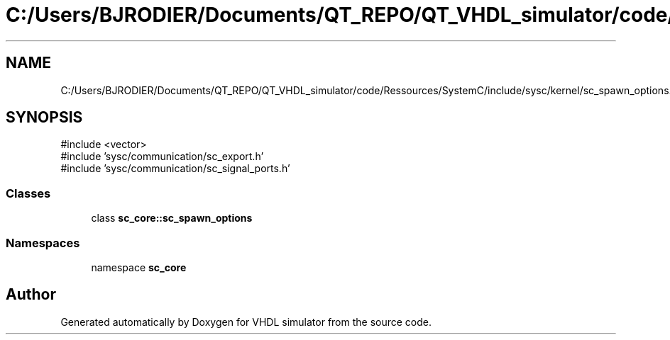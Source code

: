 .TH "C:/Users/BJRODIER/Documents/QT_REPO/QT_VHDL_simulator/code/Ressources/SystemC/include/sysc/kernel/sc_spawn_options.h" 3 "VHDL simulator" \" -*- nroff -*-
.ad l
.nh
.SH NAME
C:/Users/BJRODIER/Documents/QT_REPO/QT_VHDL_simulator/code/Ressources/SystemC/include/sysc/kernel/sc_spawn_options.h
.SH SYNOPSIS
.br
.PP
\fR#include <vector>\fP
.br
\fR#include 'sysc/communication/sc_export\&.h'\fP
.br
\fR#include 'sysc/communication/sc_signal_ports\&.h'\fP
.br

.SS "Classes"

.in +1c
.ti -1c
.RI "class \fBsc_core::sc_spawn_options\fP"
.br
.in -1c
.SS "Namespaces"

.in +1c
.ti -1c
.RI "namespace \fBsc_core\fP"
.br
.in -1c
.SH "Author"
.PP 
Generated automatically by Doxygen for VHDL simulator from the source code\&.
